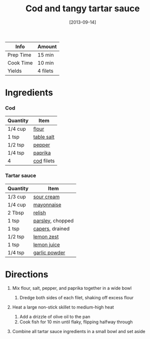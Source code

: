 #+TITLE: Cod and tangy tartar sauce

| Info      | Amount   |
|-----------+----------|
| Prep Time | 15 min   |
| Cook Time | 10 min   |
| Yields    | 4 filets |
#+DATE: [2013-09-14]
#+LAST_MODIFIED:
#+FILETAGS: :recipe:fish :dinner:

* Ingredients

*** Cod

| Quantity | Item                                          |
|----------+-----------------------------------------------|
| 1/4 cup  | [[../_ingredients/flour.md][flour]]           |
| 1 tsp    | [[../_ingredients/table-salt.md][table salt]] |
| 1/2 tsp  | [[../_ingredients/pepper.md][pepper]]         |
| 1/4 tsp  | [[../_ingredients/paprika.md][paprika]]       |
| 4        | [[../_ingredients/cod.md][cod]] filets        |

*** Tartar sauce

| Quantity | Item                                                |
|----------+-----------------------------------------------------|
| 1/3 cup  | [[../_ingredients/sour-cream.md][sour cream]]       |
| 1/4 cup  | [[../_ingredients/mayonnaise.md][mayonnaise]]       |
| 2 Tbsp   | [[../_ingredients/relish.md][relish]]               |
| 1 tsp    | [[../_ingredients/parsley.md][parsley]], chopped    |
| 1 tsp    | [[../_ingredients/capers.md][capers]], drained      |
| 1/2 tsp  | [[../_ingredients/lemon.md][lemon zest]]            |
| 1 tsp    | [[../_ingredients/lemon-juice.md][lemon juice]]     |
| 1/4 tsp  | [[../_ingredients/garlic-powder.md][garlic powder]] |

* Directions

1. Mix flour, salt, pepper, and paprika together in a wide bowl

   1. Dredge both sides of each filet, shaking off excess flour

2. Heat a large non-stick skillet to medium-high heat

   1. Add a drizzle of olive oil to the pan
   2. Cook fish for 10 min until flaky, flipping halfway through

3. Combine all tartar sauce ingredients in a small bowl and set aside
